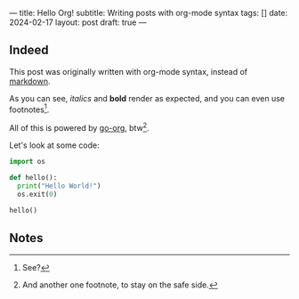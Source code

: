 ---
title: Hello Org!
subtitle: Writing posts with org-mode syntax
tags: []
date: 2024-02-17
layout: post
draft: true
---
#+OPTIONS: toc:nil num:nil

** Indeed

This post was originally written with org-mode syntax, instead of [[file:goodbye-markdown][markdown]].

As you can see, /italics/ and *bold* render as expected, and you can even use footnotes[fn:1].

All of this is powered by [[https://github.com/niklasfasching/go-org][go-org]], btw[fn:2].

Let's look at some code:

#+begin_src python
import os

def hello():
  print("Hello World!")
  os.exit(0)

hello()
#+end_src

** Notes

[fn:1] See?

[fn:2] And another one footnote, to stay on the safe side.
